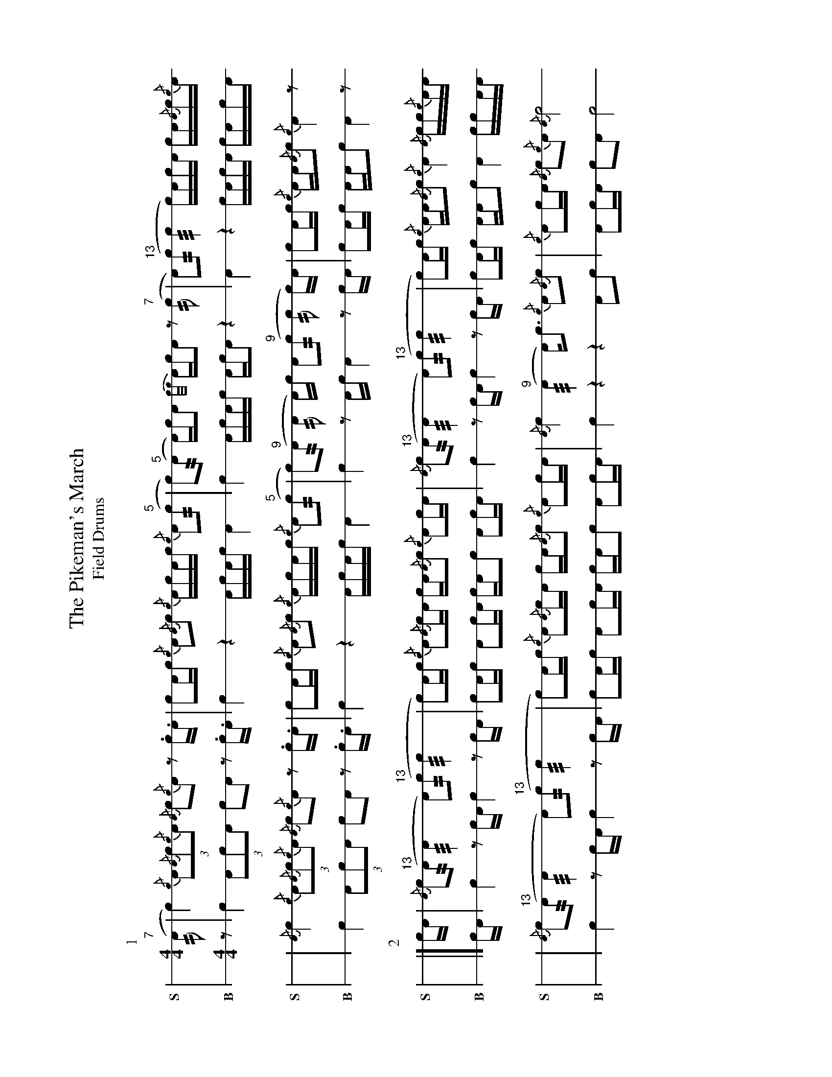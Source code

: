 X: 1
%%landscape 1
T: The Pikeman's March
T: Field Drums
M: 4/4
L: 1/16
K: none stafflines=1
V:S stem=down dyn=up clef=none snm="S"
V:B stem=down dyn=up clef=none snm="B"
U: R = ///
U: r = //
U: L = +hit+
P:1
V:S
  ("^7"rA2 | Lc4) {/c}(3:2A2{/A}c2{/c}A2 {/A}Lc2{/c}LA2 z2 .c.A \
  | Lc2Ac {/c}A2{/A}c2 {/c}ALcAc {/c}A2("^5"rc2 \
  | Lc2)"^5"(rA2 A)LcA2 [V:S gstem=down] {c/c/}AcLA2 z2 "^7"(rc2 \
  | [V:S gstem=up] LA2)("^13"rc2 Rc4 Lc)AcLA cA{/A}c{/c}A !
  | {/A}Lc4 {/c}(3:2A2{/A}c2{/c}A2 {/A}Lc2{/c}LA2 z2 .c.A \
  | Lc2Ac {/c}A2{/A}c2 {/c}ALcAc {/c}A2("^5"rc2 \
  | Lc2)("^9"rA2 rA2 A)c LA2("^9"rc2 rc2 c)A \
  | Lc2Ac {/c}AA{/A}c2 {/c}LA4 z2 ! |]
V:B
  z2 | Lc4 (3:2A2c2A2 Lc2LA2 z2 .c.A \
  | Lc4 z4 ALcAc A4 \
  | Lc4 ALcAc AcLA2 z4 \
  | LA4 z4 LcAcLA cAcA !
  | Lc4 (3:2A2c2A2 Lc2LA2 z2 .c.A \
  | Lc4 z4 ALcAc A4 \
  | Lc4 z2 Ac LA4 z2 cA \
  | Lc2Ac AAc2 LA4 z2 ! |]
P:2
V:S
  cA | {/A}Lc2("^13"rA2 RA4 LA2)"^13"(rc2 Rc4  \
  | Lc2)Ac {/c}A2{/A}cLA cA{/A}c2 {/c}A2cA \
  | {/A}Lc2("^13"rA2 RA4 LA2)("^13"rc2 Rc4 \
  | Lc2)Ac {/c}AA{/A}c2 {/c}LA4 {/A}cc{/c}AA !
  | {/A}Lc2("^13"rA2 RA4 LA2)("^13"rc2 Rc4  \
  | Lc2)Ac {/c}A2{/A}cLA cA{/A}c2 {/c}A2cA \
  | {/A}Lc4 ("^9"RA4 A)Lc3 {/c}A2{/A}c2 \
  | {/c}LA2cA {/A}c2{/c}A2 {/A}Lc8 ! |]
V:B
  cA | Lc4 z2 cA Lc4 z2 cA  \
  | Lc2Ac A2cLA cAc2 A2cA \
  | Lc4 z2 cA Lc4 z2 cA  \
  | Lc2Ac AAc2 LA4 ccAA !
  | Lc4 z2 cA Lc4 z2 cA  \
  | Lc2Ac A2cLA cAc2 A2cA \
  | Lc4 z4 z4 A2c2 \
  | LA2cA c2A2 Lc8 |]